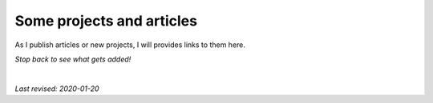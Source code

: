 .. _articles:

Some projects and articles
==========================

As I publish articles or new projects, I will provides links to them here.

.. image:: _static/dachshund.jpg
    :align: right

*Stop back to see what gets added!*

|

*Last revised: 2020-01-20*
